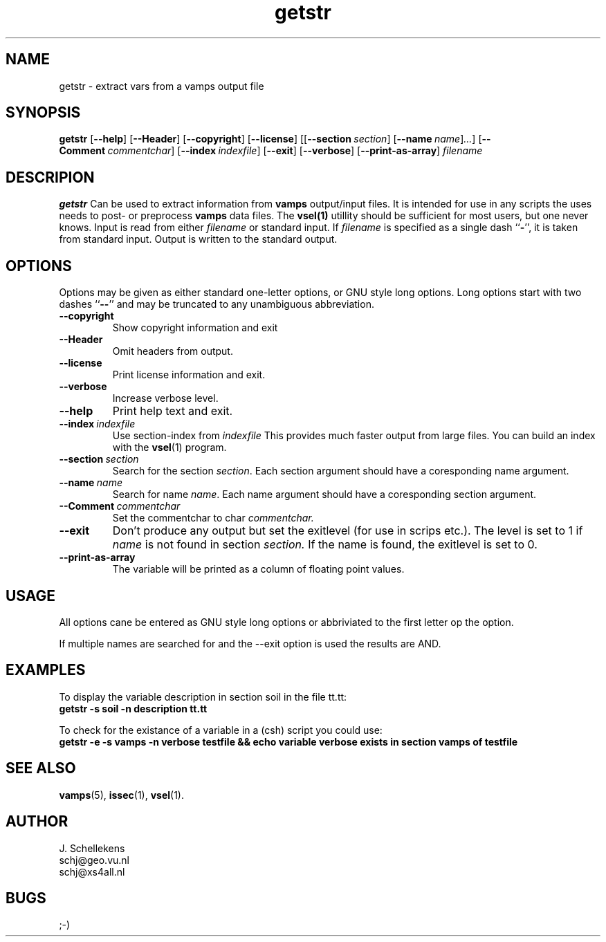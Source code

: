 .TH getstr 1 "Version VERSION"
.ds -- \-\^\-
.ds b[ \fR[\|\fP
.ds b] \fR\|]\fP

.SH NAME
getstr \- extract vars from a vamps output file

.SH SYNOPSIS
.B getstr
.B \*(b[\*(--help\*(b]
.B \*(b[\*(--Header\*(b]
.B \*(b[\*(--copyright\*(b]
.B \*(b[\*(--license\*(b]
.BI \*(b[\*(b[\*(--section\   section\*(b]
.BI \*(b[--name\   name\*(b]...\*(b]
.BI \*(b[\*(--Comment\   commentchar\*(b]
.BI \*(b[\*(--index\   indexfile\*(b]
.B \*(b[\*(--exit\*(b]
.B \*(b[\*(--verbose\*(b]
.B \*(b[\*(--print-as-array\*(b]
.I filename

.SH DESCRIPION
.B getstr
Can be used to extract information from
.B vamps
output/input files. It is intended for use in any scripts the uses
needs to post- or preprocess 
.B vamps
data files.
The
.B vsel(1)
utillity should be sufficient for most users, but one never knows.
Input is read from either 
.I filename
or standard input. If 
.I filename
is specified as a single dash
.RB `` \- '',
it is taken from standard input. Output is written to the standard
output. 

.SH OPTIONS
Options may be given as either standard
one-letter options, or GNU style long options. Long options start with
two dashes
.RB `` \*(-- ''
and may be truncated to any unambiguous abbreviation.

.TP
.B \*(--copyright
Show copyright information and exit

.TP
.B \*(--Header
Omit headers from output.

.TP
.B \*(--license
Print license information and exit.

.TP
.B \*(--verbose
Increase verbose level.

.TP
.B \*(--help
Print help text and exit.

.TP
.BI \*(--index\   indexfile
Use section-index from
.I indexfile
This provides much faster output from large files. You can build
an index with the
.BR vsel (1)
program.

.TP
.BI \*(--section\   section
Search for the section
.IR section .
Each section argument should have a coresponding name argument.

.TP
.BI \*(--name\   name
Search for name
.IR name .
Each name argument should have a coresponding section argument.

.TP
.BI \*(--Comment\   commentchar
Set the commentchar to char
.I commentchar.

.TP
.B \*(--exit
Don't produce any output but set the exitlevel (for use in scrips etc.).
The level is set to 1 if
.I name
is not found in section
.I section.
If the name is found, the exitlevel is set to 0.

.TP
.B \*(--print-as-array
The variable will be printed as a column of floating point values.

.SH USAGE
All options cane be entered as GNU style long options or abbriviated
to the first letter op the option.

If multiple names are searched for and the \*(--exit\ option is used
the results are AND.

.SH EXAMPLES
To display the variable description in section soil in the file
tt.tt:
.br
.B getstr \-s soil \-n description tt.tt

To check for the existance of a variable in a (csh) script you could use:
.br
.B getstr \-e \-s vamps \-n verbose testfile && echo "variable verbose exists in section vamps of testfile"

.SH SEE ALSO
.BR vamps (5),
.BR issec (1),
.BR vsel (1).


.SH AUTHOR
J. Schellekens
.br
schj@geo.vu.nl
.br
schj@xs4all.nl


.SH BUGS
;-)
